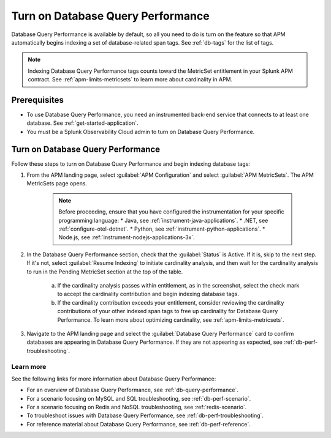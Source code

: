 .. _turn-on-db-perf:

************************************************************************
Turn on Database Query Performance
************************************************************************

.. meta::
   :description: Learn how to enable Database Query Performance in Splunk APM so you can monitor the impact of your database queries on service availability. 

Database Query Performance is available by default, so all you need to do is turn on the feature so that APM automatically begins indexing a set of database-related span tags. See :ref:`db-tags` for the list of tags.

.. note:: Indexing Database Query Performance tags counts toward the MetricSet entitlement in your Splunk APM contract. See :ref:`apm-limits-metricsets` to learn more about cardinality in APM.

.. _db-perf-requirements:

Prerequisites
==============================================

* To use Database Query Performance, you need an instrumented back-end service that connects to at least one database. See :ref:`get-started-application`.
* You must be a Splunk Observability Cloud admin to turn on Database Query Performance.

.. _db-perf-enable:

Turn on Database Query Performance
==============================================

Follow these steps to turn on Database Query Performance and begin indexing database tags:

1. From the APM landing page, select :guilabel:`APM Configuration` and select :guilabel:`APM MetricSets`. The APM MetricSets page opens. 

    .. image:: /_images/apm/db-query-perf/apm-configuration.png
         :width: 25%
         :alt: Screenshot of the APM Configuration menu on the APM landing page.

    .. note:: Before proceeding, ensure that you have configured the instrumentation for your specific programming language:
            * Java, see :ref:`instrument-java-applications`.
            * .NET, see :ref:`configure-otel-dotnet`.
            * Python, see :ref:`instrument-python-applications`. 
            * Node.js, see :ref:`instrument-nodejs-applications-3x`.                   

2. In the Database Query Performance section, check that the :guilabel:`Status` is Active. If it is, skip to the next step. If it's not, select :guilabel:`Resume Indexing` to initiate cardinality analysis, and then wait for the cardinality analysis to run in the Pending MetricSet section at the top of the table. 
    
    .. image:: /_images/apm/db-query-perf/db-cardinality-success.png
         :width: 100%
         :alt: Cardinality analysis for indexing new span tags passing within entitlement.

    a. If the cardinality analysis passes within entitlement, as in the screenshot, select the check mark to accept the cardinality contribution and begin indexing database tags.
    b. If the cardinality contribution exceeds your entitlement, consider reviewing the cardinality contributions of your other indexed span tags to free up cardinality for Database Query Performance. To learn more about optimizing cardinality, see :ref:`apm-limits-metricsets`. 

3. Navigate to the APM landing page and select the :guilabel:`Database Query Performance` card to confirm databases are appearing in Database Query Performance. If they are not appearing as expected, see :ref:`db-perf-troubleshooting`.

Learn more 
-----------
See the following links for more information about Database Query Performance: 

* For an overview of Database Query Performance, see :ref:`db-query-performance`.
* For a scenario focusing on MySQL and SQL troubleshooting, see :ref:`db-perf-scenario`. 
* For a scenario focusing on Redis and NoSQL troubleshooting, see :ref:`redis-scenario`.
* To troubleshoot issues with Database Query Performance, see :ref:`db-perf-troubleshooting`. 
* For reference material about Database Query Performance, see :ref:`db-perf-reference`.
